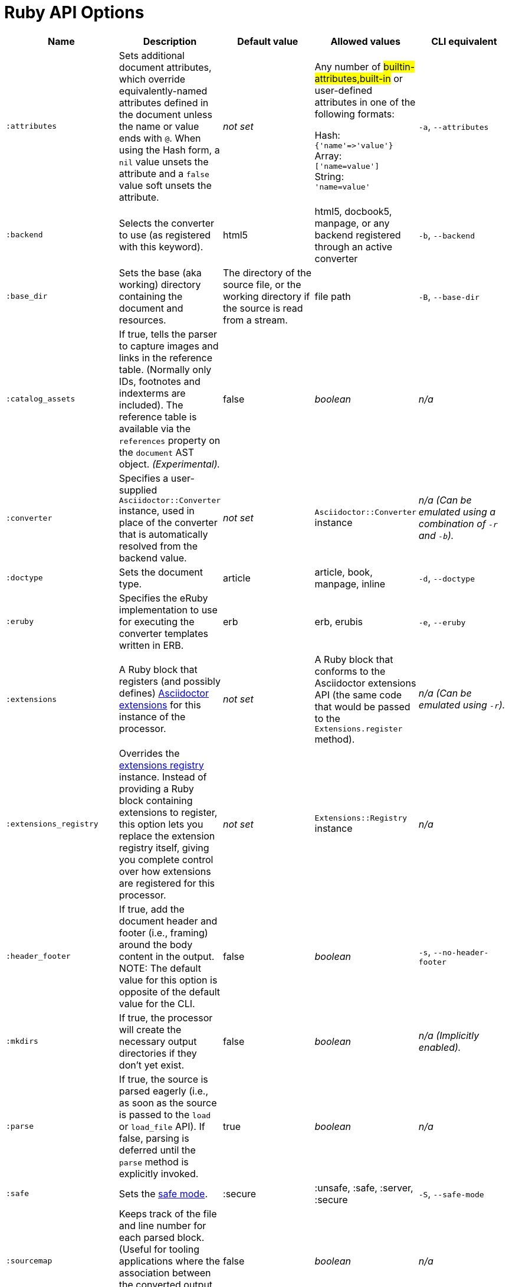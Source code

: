 = Ruby API Options

[cols="15m,15,15,15,15"]
|===
|Name |Description |Default value |Allowed values |CLI equivalent

|:attributes
|Sets additional document attributes, which override equivalently-named attributes defined in the document unless the name or value ends with `@`.
When using the Hash form, a `nil` value unsets the attribute and a `false` value soft unsets the attribute.
|_not set_
|Any number of #builtin-attributes,built-in# or user-defined attributes in one of the following formats:

Hash: +
`{'name'\=>'value'}` +
Array: +
`['name=value']` +
String: +
`'name=value'`
|`-a`, `--attributes`

|:backend
|Selects the converter to use (as registered with this keyword).
|html5
|html5, docbook5, manpage, or any backend registered through an active converter
|`-b`, `--backend`

|:base_dir
|Sets the base (aka working) directory containing the document and resources.
|The directory of the source file, or the working directory if the source is read from a stream.
|file path
|`-B`, `--base-dir`

|:catalog_assets
|If true, tells the parser to capture images and links in the reference table.
(Normally only IDs, footnotes and indexterms are included).
The reference table is available via the `references` property on the `document` AST object.
//NOTE: This is still a primitive and experimental feature.
//It is intended for early adopters to address special use cases.
_(Experimental)._
|false
|_boolean_
|_n/a_

|:converter
|Specifies a user-supplied `Asciidoctor::Converter` instance, used in place of the converter that is automatically resolved from the backend value.
|_not set_
|`Asciidoctor::Converter` instance
|_n/a_
_(Can be emulated using a combination of `-r` and `-b`)._

|:doctype
|Sets the document type.
|article
|article, book, manpage, inline
|`-d`, `--doctype`

|:eruby
|Specifies the eRuby implementation to use for executing the converter templates written in ERB.
|erb
|erb, erubis
|`-e`, `--eruby`

|:extensions
|A Ruby block that registers (and possibly defines) xref:register-extensions.adoc[Asciidoctor extensions] for this instance of the processor.
|_not set_
|A Ruby block that conforms to the Asciidoctor extensions API (the same code that would be passed to the `Extensions.register` method).
|_n/a_
_(Can be emulated using `-r`)._

|:extensions_registry
|Overrides the xref:register-extensions.adoc[extensions registry] instance.
Instead of providing a Ruby block containing extensions to register, this option lets you replace the extension registry itself, giving you complete control over how extensions are registered for this processor.
|_not set_
|`Extensions::Registry` instance
|_n/a_

|:header_footer
|If true, add the document header and footer (i.e., framing) around the body content in the output.
NOTE: The default value for this option is opposite of the default value for the CLI.
|false
|_boolean_
|`-s`, `--no-header-footer`

|:mkdirs
|If true, the processor will create the necessary output directories if they don't yet exist.
|false
|_boolean_
|_n/a_
_(Implicitly enabled)._

|:parse
|If true, the source is parsed eagerly (i.e., as soon as the source is passed to the `load` or `load_file` API).
If false, parsing is deferred until the `parse` method is explicitly invoked.
|true
|_boolean_
|_n/a_

|:safe
|Sets the xref:ROOT:safe-modes.adoc[safe mode].
|:secure
|:unsafe, :safe, :server, :secure
|`-S`, `--safe-mode`

|:sourcemap
|Keeps track of the file and line number for each parsed block.
(Useful for tooling applications where the association between the converted output and the source file is important).
|false
|_boolean_
|_n/a_

|:template_cache
|If true, enables the built-in cache used by the template converter when reading the source of template files.
Only relevant if the `:template_dirs` option is specified.
|true
|_boolean_
|_n/a_

|:template_dir
|Specifies a directory of Tilt-compatible templates to be used instead of the default built-in templates.
*Deprecated. Please use `:template_dirs` instead.*
|_not set_
|file path
|`-T`, `--template-dir`

|:template_dirs
|An array of directories containing Tilt-compatible converter templates to be used instead of the default built-in templates.
|_not set_
|An array of file paths
|`-T`, `--template-dir`

|:template_engine
|Template engine to use for the custom converter templates.
The gem with the same name as the engine will be loaded automatically.
This name is also used to build the full path to the custom converter templates.
|_auto_ +
(Set based on the file extension of the custom converter templates found).
|Template engine name (e.g., slim, haml, erb, etc.)
|`-E`, `--template-engine`

|:template_engine_options
|Low-level options passed directly to the template engine.
//(You can see an example in the Bespoke.js converter at https://github.com/asciidoctor/asciidoctor-bespoke/blob/v1.0.0.alpha.1/lib/asciidoctor-bespoke/converter.rb#L24-L28).
|_not set_
|A nested Hash of options with the template engine name as the top-level key and the option name as the second-level key.
|_n/a_

|:timings
|Capture time taken to read, parse, and convert document.
*Internal use only.*
|_not set_
|`Asciidoctor::Timings` instance
|`-t`, `--timings`

|:to_file
|The name of the output file to write, or true to use the default output file (`docname` + `outfilesuffix`).
|_not set_
|true, file path
|`-o`, `--out-file`

|:to_dir
|Destination directory for output file(s), relative to `base_dir`.
|The directory containing the source file, or the working directory if the source is read from a stream.
|file path
|`-D`, `--destination-dir`
|===

